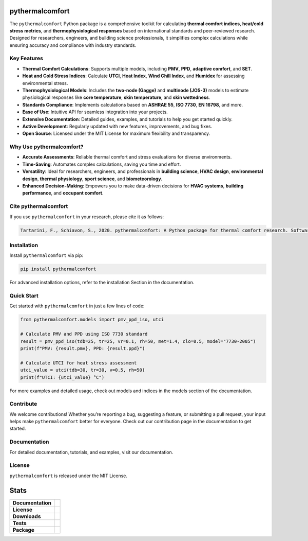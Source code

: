 .. image:: https://github.com/CenterForTheBuiltEnvironment/pythermalcomfort/raw/development/docs/images/pythermalcomfort-3-short.png
  :align: center
  :alt: pythermalcomfort logo

================
pythermalcomfort
================

The ``pythermalcomfort`` Python package is a comprehensive toolkit for calculating **thermal comfort indices**, **heat/cold stress metrics**, and **thermophysiological responses** based on international standards and peer-reviewed research.
Designed for researchers, engineers, and building science professionals, it simplifies complex calculations while ensuring accuracy and compliance with industry standards.

Key Features
============

- **Thermal Comfort Calculations**:
  Supports multiple models, including **PMV**, **PPD**, **adaptive comfort**, and **SET**.
- **Heat and Cold Stress Indices**:
  Calculate **UTCI**, **Heat Index**, **Wind Chill Index**, and **Humidex** for assessing environmental stress.
- **Thermophysiological Models**:
  Includes the **two-node (Gagge)** and **multinode (JOS-3)** models to estimate physiological responses like **core temperature**, **skin temperature**, and **skin wettedness**.
- **Standards Compliance**:
  Implements calculations based on **ASHRAE 55**, **ISO 7730**, **EN 16798**, and more.
- **Ease of Use**:
  Intuitive API for seamless integration into your projects.
- **Extensive Documentation**:
  Detailed guides, examples, and tutorials to help you get started quickly.
- **Active Development**:
  Regularly updated with new features, improvements, and bug fixes.
- **Open Source**:
  Licensed under the MIT License for maximum flexibility and transparency.

Why Use pythermalcomfort?
=========================

- **Accurate Assessments**:
  Reliable thermal comfort and stress evaluations for diverse environments.
- **Time-Saving**:
  Automates complex calculations, saving you time and effort.
- **Versatility**:
  Ideal for researchers, engineers, and professionals in **building science**, **HVAC design**, **environmental design**, **thermal physiology**, **sport science**, and **biometeorology**.
- **Enhanced Decision-Making**:
  Empowers you to make data-driven decisions for **HVAC systems**, **building performance**, and **occupant comfort**.

Cite pythermalcomfort
=====================

If you use ``pythermalcomfort`` in your research, please cite it as follows:

.. code-block:: text

   Tartarini, F., Schiavon, S., 2020. pythermalcomfort: A Python package for thermal comfort research. SoftwareX 12, 100578. https://doi.org/10.1016/j.softx.2020.100578

Installation
============

Install ``pythermalcomfort`` via pip:

.. code-block:: bash

   pip install pythermalcomfort

For advanced installation options, refer to the installation Section in the documentation.

Quick Start
===========

Get started with ``pythermalcomfort`` in just a few lines of code:

.. code-block:: python

   from pythermalcomfort.models import pmv_ppd_iso, utci

   # Calculate PMV and PPD using ISO 7730 standard
   result = pmv_ppd_iso(tdb=25, tr=25, vr=0.1, rh=50, met=1.4, clo=0.5, model="7730-2005")
   print(f"PMV: {result.pmv}, PPD: {result.ppd}")

   # Calculate UTCI for heat stress assessment
   utci_value = utci(tdb=30, tr=30, v=0.5, rh=50)
   print(f"UTCI: {utci_value} °C")

For more examples and detailed usage, check out models and indices in the models section of the documentation.

Contribute
==========

We welcome contributions!
Whether you’re reporting a bug, suggesting a feature, or submitting a pull request, your input helps make ``pythermalcomfort`` better for everyone.
Check out our contribution page in the documentation to get started.

Documentation
=============

For detailed documentation, tutorials, and examples, visit our documentation.

License
=======

``pythermalcomfort`` is released under the MIT License.


=====
Stats
=====

.. start-badges

.. list-table::
    :stub-columns: 1

    * - Documentation
      - |docs|
    * - License
      - |license|
    * - Downloads
      - |downloads|
    * - Tests
      - | |appveyor|
        | |codecov|
        | |tests|
    * - Package
      - | |version| |wheel|
        | |supported-ver|
        | |package-health|

.. |tests| image:: https://github.com/CenterForTheBuiltEnvironment/pythermalcomfort/actions/workflows/build-test-publish.yml/badge.svg
    :target: https://github.com/CenterForTheBuiltEnvironment/pythermalcomfort/actions/workflows/build-test-publish.yml
    :alt: Tests to ensure pythermalcomfort works on different Python versions and OS

.. |package-health| image:: https://snyk.io/advisor/python/pythermalcomfort/badge.svg
    :target: https://snyk.io/advisor/python/pythermalcomfort
    :alt: pythermalcomfort

.. |license| image:: https://img.shields.io/pypi/l/pythermalcomfort?color=brightgreen
    :target: https://github.com/CenterForTheBuiltEnvironment/pythermalcomfort/blob/master/LICENSE
    :alt: pythermalcomfort license

.. |docs| image:: https://readthedocs.org/projects/pythermalcomfort/badge/?style=flat
    :target: https://readthedocs.org/projects/pythermalcomfort
    :alt: Documentation Status

.. |downloads| image:: https://img.shields.io/pypi/dm/pythermalcomfort?color=brightgreen
    :alt: PyPI - Downloads

.. |appveyor| image:: https://ci.appveyor.com/api/projects/status/github/CenterForTheBuiltEnvironment/pythermalcomfort?branch=master&svg=true
    :alt: AppVeyor Build Status
    :target: https://ci.appveyor.com/project/CenterForTheBuiltEnvironment/pythermalcomfort

.. |codecov| image:: https://codecov.io/github/CenterForTheBuiltEnvironment/pythermalcomfort/coverage.svg?branch=master
    :alt: Coverage Status
    :target: https://codecov.io/github/CenterForTheBuiltEnvironment/pythermalcomfort

.. |version| image:: https://img.shields.io/pypi/v/pythermalcomfort.svg
    :alt: PyPI Package latest release
    :target: https://pypi.org/project/pythermalcomfort

.. |wheel| image:: https://img.shields.io/pypi/wheel/pythermalcomfort.svg
    :alt: PyPI Wheel
    :target: https://pypi.org/project/pythermalcomfort

.. |supported-ver| image:: https://img.shields.io/pypi/pyversions/pythermalcomfort.svg
    :alt: Supported versions
    :target: https://pypi.org/project/pythermalcomfort

.. |supported-implementations| image:: https://img.shields.io/pypi/implementation/pythermalcomfort.svg
    :alt: Supported implementations
    :target: https://pypi.org/project/pythermalcomfort

.. end-badges
